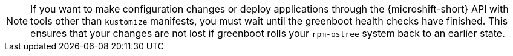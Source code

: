 // Text snippet included in the following assemblies:
//
// * microshift_configuring/microshift-using-config-tools.adoc
//
// Text snippet included in the following modules:
//
// *

:_mod-docs-content-type: SNIPPET

[NOTE]
====
If you want to make configuration changes or deploy applications through the {microshift-short} API with tools other than `kustomize` manifests, you must wait until the greenboot health checks have finished. This ensures that your changes are not lost if greenboot rolls your `rpm-ostree` system back to an earlier state.
====